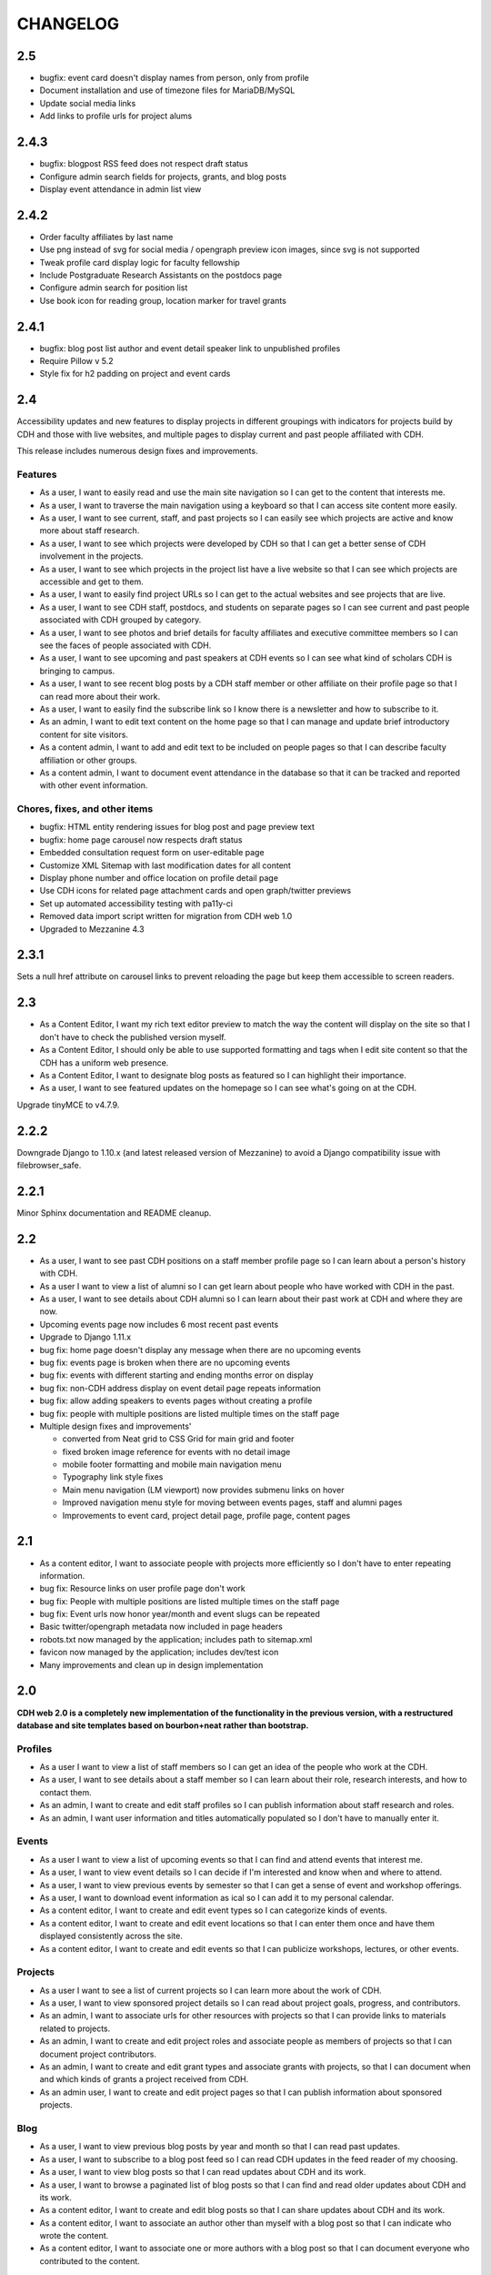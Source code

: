 CHANGELOG
=========

2.5
---

* bugfix: event card doesn't display names from person, only from profile
* Document installation and use of timezone files for MariaDB/MySQL
* Update social media links
* Add links to profile urls for project alums


2.4.3
-----

* bugfix: blogpost RSS feed does not respect draft status
* Configure admin search fields for projects, grants, and blog posts
* Display event attendance in admin list view

2.4.2
-----

* Order faculty affiliates by last name
* Use png instead of svg for social media / opengraph preview icon images,
  since svg is not supported
* Tweak profile card display logic for faculty fellowship
* Include Postgraduate Research Assistants on the postdocs page
* Configure admin search for position list
* Use book icon for reading group, location marker for travel grants

2.4.1
-----

* bugfix: blog post list author and event detail speaker link to unpublished
  profiles
* Require Pillow v 5.2
* Style fix for h2 padding on project and event cards

2.4
---

Accessibility updates and new features to display projects in different groupings
with indicators for projects build by CDH and those with live websites, and
multiple pages to display current and past people affiliated with CDH.

This release includes numerous design fixes and improvements.

Features
~~~~~~~~
* As a user, I want to easily read and use the main site navigation so I can get to the content that interests me.
* As a user, I want to traverse the main navigation using a keyboard so that I can access site content more easily.
* As a user, I want to see current, staff, and past projects so I can easily see which projects are active and know more about staff research.
* As a user, I want to see which projects were developed by CDH so that I can get a better sense of CDH involvement in the projects.
* As a user, I want to see which projects in the project list have a live website so that I can see which projects are accessible and get to them.
* As a user, I want to easily find project URLs so I can get to the actual websites and see projects that are live.
* As a user, I want to see CDH staff, postdocs, and students on separate pages so I can see current and past people associated with CDH grouped by category.
* As a user, I want to see photos and brief details for faculty affiliates and executive committee members so I can see the faces of people associated with CDH.
* As a user, I want to see upcoming and past speakers at CDH events so I can see what kind of scholars CDH is bringing to campus.
* As a user, I want to see recent blog posts by a CDH staff member or other affiliate on their profile page so that I can read more about their work.
* As a user, I want to easily find the subscribe link so I know there is a newsletter and how to subscribe to it.
* As an admin, I want to edit text content on the home page so that I can manage and update brief introductory content for site visitors.
* As a content admin, I want to add and edit text to be included on people pages so that I can describe faculty affiliation or other groups.
* As a content admin, I want to document event attendance in the database so that it can be tracked and reported with other event information.

Chores, fixes, and other items
~~~~~~~~~~~~~~~~~~~~~~~~~~~~~~
* bugfix: HTML entity rendering issues for blog post and page preview text
* bugfix: home page carousel now respects draft status
* Embedded consultation request form on user-editable page
* Customize XML Sitemap with last modification dates for all content
* Display phone number and office location on profile detail page
* Use CDH icons for related page attachment cards and open graph/twitter previews
* Set up automated accessibility testing with pa11y-ci
* Removed data import script written for migration from CDH web 1.0
* Upgraded to Mezzanine 4.3

2.3.1
-----

Sets a null href attribute on carousel links to prevent reloading the page but keep them accessible to screen readers.

2.3
---

* As a Content Editor, I want my rich text editor preview to match the way the content will display on the site so that I don't have to check the published version myself.
* As a Content Editor, I should only be able to use supported formatting and tags when I edit site content so that the CDH has a uniform web presence.
* As a Content Editor, I want to designate blog posts as featured so I can highlight their importance.
* As a user, I want to see featured updates on the homepage so I can see what's going on at the CDH.

Upgrade tinyMCE to v4.7.9.

2.2.2
-----

Downgrade Django to 1.10.x (and latest released version of Mezzanine)
to avoid a Django compatibility issue with filebrowser_safe.

2.2.1
-----

Minor Sphinx documentation and README cleanup.

2.2
---

* As a user, I want to see past CDH positions on a staff member profile page so I can learn about a person's history with CDH.
* As a user I want to view a list of alumni so I can get learn about people who have worked with CDH in the past.
* As a user, I want to see details about CDH alumni so I can learn about their past work at CDH and where they are now.
* Upcoming events page now includes 6 most recent past events
* Upgrade to Django 1.11.x
* bug fix: home page doesn't display any message when there are no upcoming events
* bug fix: events page is broken when there are no upcoming events
* bug fix: events with different starting and ending months error on display
* bug fix: non-CDH address display on event detail page repeats information
* bug fix: allow adding speakers to events pages without creating a profile
* bug fix: people with multiple positions are listed multiple times on the staff page
* Multiple design fixes and improvements'

  * converted from Neat grid to CSS Grid for main grid and footer
  * fixed broken image reference for events with no detail image
  * mobile footer formatting and mobile main navigation menu
  * Typography link style fixes
  * Main menu navigation (LM viewport) now provides submenu links on hover
  * Improved navigation menu style for moving between events pages, staff and alumni pages
  * Improvements to event card, project detail page, profile page, content pages

2.1
---

* As a content editor, I want to associate people with projects more efficiently so I don't have to enter repeating information.
* bug fix: Resource links on user profile page don't work
* bug fix: People with multiple positions are listed multiple times on the staff page
* bug fix: Event urls now honor year/month and event slugs can be repeated
* Basic twitter/opengraph metadata now included in page headers
* robots.txt now managed by the application; includes path to sitemap.xml
* favicon now managed by the application; includes dev/test icon
* Many improvements and clean up in design implementation

2.0
---

**CDH web 2.0 is a completely new implementation of the functionality in the
previous version, with a restructured database and site templates based on
bourbon+neat rather than bootstrap.**

Profiles
~~~~~~~~

* As a user I want to view a list of staff members so I can get an idea of the people who work at the CDH.
* As a user, I want to see details about a staff member so I can learn about their role, research interests, and how to contact them.
* As an admin, I want to create and edit staff profiles so I can publish information about staff research and roles.
* As an admin, I want user information and titles automatically populated so I don't have to manually enter it.

Events
~~~~~~

* As a user I want to view a list of upcoming events so that I can find and attend events that interest me.
* As a user, I want to view event details so I can decide if I'm interested and know when and where to attend.
* As a user, I want to view previous events by semester so that I can get a sense of event and workshop offerings.
* As a user, I want to download event information as ical so I can add it to my personal calendar.
* As a content editor, I want to create and edit event types so I can categorize kinds of events.
* As a content editor, I want to create and edit event locations so that I can enter them once and have them displayed consistently across the site.
* As a content editor, I want to create and edit events so that I can publicize workshops, lectures, or other events.

Projects
~~~~~~~~

* As a user I want to see a list of current projects so I can learn more about the work of CDH.
* As a user, I want to view sponsored project details so I can read about project goals, progress, and contributors.
* As an admin, I want to associate urls for other resources with projects so that I can provide links to materials related to projects.
* As an admin, I want to create and edit project roles and associate people as members of projects so that I can document project contributors.
* As an admin, I want to create and edit grant types and associate grants with projects, so that I can document when and which kinds of grants a project received from CDH.
* As an admin user, I want to create and edit project pages so that I can publish information about sponsored projects.

Blog
~~~~

* As a user, I want to view previous blog posts by year and month so that I can read past updates.
* As a user, I want to subscribe to a blog post feed so I can read CDH updates in the feed reader of my choosing.
* As a user, I want to view blog posts so that I can read updates about CDH and its work.
* As a user, I want to browse a paginated list of blog posts so that I can find and read older updates about CDH and its work.
* As a content editor, I want to create and edit blog posts so that I can share updates about CDH and its work.
* As a content editor, I want to associate an author other than myself with a blog post so that I can indicate who wrote the content.
* As a content editor, I want to associate one or more authors with a blog post so that I can document everyone who contributed to the content.

Other Content
~~~~~~~~~~~~~

* As a user, I want to navigate using the header or footer menus, so that I can find the content I'm looking for.
* As a user I want to view upcoming events and highlighted projects on the homepage so I can get a sense of the CDH and its activities.
* As a user, I want to view content pages so that I can read materials that interest me.
* As a user, I want to view and download files associated with pages on the site so that I can access other materials related to the content.
* As an admin, I want to upload files and media and associate them with other content so that I can share files and other non-web content with users.
* As an admin I want to edit and create resource types so I can determine what kind of links and resources can be associated with people and projects.
* As an admin, I want to manage links in the header so that I can update navigation when the site changes.
* As an admin, I want to create and manage landing pages and other content pages so that I can publish top-level and other content pages.
* As an admin, I want to manage links in the footer so I can update site navigation when content changes.

Import
~~~~~~
* As an admin, I want an import of content from the previous version of the site so that all the information available on the old site is migrated to the new version.

